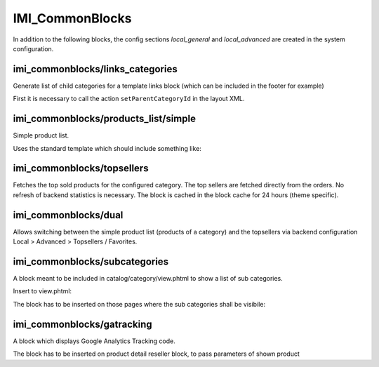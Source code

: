 IMI_CommonBlocks
====

In addition to the following blocks, the config sections `local_general` and `local_advanced` are created in the system
configuration.

imi_commonblocks/links_categories
---------------------------------

Generate list of child categories for a template links block (which can be included in the footer for example)

First it is necessary to call the action ``setParentCategoryId`` in the layout XML.



imi_commonblocks/products_list/simple
-------------------------------------

Simple product list.

Uses the standard template which should include something like:

.. code::php

   $simpleView = $this->getIsSimpleView();  // simplified view

imi_commonblocks/topsellers
---------------------------

Fetches the top sold products for the configured category.
The top sellers are fetched directly from the orders. No refresh of backend statistics is necessary.
The block is cached in the block cache for 24 hours (theme specific).

imi_commonblocks/dual
---------------------

Allows switching between the simple product list (products of a category) and the topsellers via backend configuration
Local > Advanced > Topsellers / Favorites.

imi_commonblocks/subcategories
------------------------------

A block meant to be included in catalog/category/view.phtml to show a list of sub categories.

Insert to view.phtml:

.. code::php

    <?php echo $this->getChildHtml('subcategories') ?>

The block has to be inserted on those pages where the sub categories shall be visibile:

.. code::xml

    <reference name="category.products">
        <block type="imi_commonblocks/subcategories" name="category.products.subcategories" as="subcategories"
               template="catalog/category/subcategories.phtml"/>
    </reference>

imi_commonblocks/gatracking
---------------------------

A block which displays Google Analytics Tracking code.

.. code::php

    <?php echo $this->getChildHtml('gatracking') ?>

The block has to be inserted on product detail reseller block, to pass parameters of shown product

.. code::xml

     <reference name="product.resellers">
            <block type="imi_commonblocks/gatracking" name="catalog.products.gatracking" as="gatracking"
                   template="catalog/product/view/gatracking.phtml"/>
     </reference>